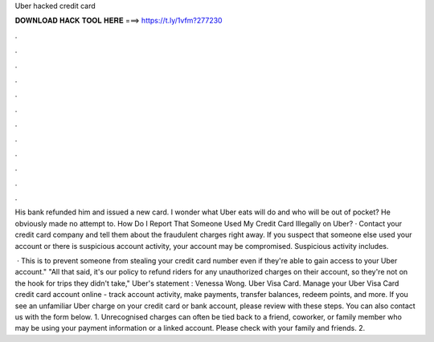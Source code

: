 Uber hacked credit card



𝐃𝐎𝐖𝐍𝐋𝐎𝐀𝐃 𝐇𝐀𝐂𝐊 𝐓𝐎𝐎𝐋 𝐇𝐄𝐑𝐄 ===> https://t.ly/1vfm?277230



.



.



.



.



.



.



.



.



.



.



.



.

His bank refunded him and issued a new card. I wonder what Uber eats will do and who will be out of pocket? He obviously made no attempt to. How Do I Report That Someone Used My Credit Card Illegally on Uber? · Contact your credit card company and tell them about the fraudulent charges right away. If you suspect that someone else used your account or there is suspicious account activity, your account may be compromised. Suspicious activity includes.

 · This is to prevent someone from stealing your credit card number even if they're able to gain access to your Uber account." "All that said, it's our policy to refund riders for any unauthorized charges on their account, so they're not on the hook for trips they didn't take," Uber's statement : Venessa Wong. Uber Visa Card. Manage your Uber Visa Card credit card account online - track account activity, make payments, transfer balances, redeem points, and more. If you see an unfamiliar Uber charge on your credit card or bank account, please review with these steps. You can also contact us with the form below. 1. Unrecognised charges can often be tied back to a friend, coworker, or family member who may be using your payment information or a linked account. Please check with your family and friends. 2.
